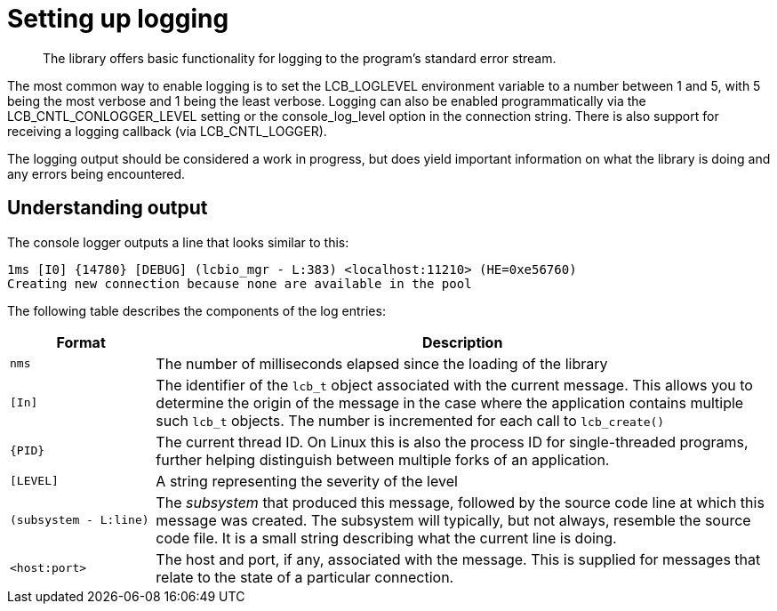 = Setting up logging
:page-topic-type: concept

[abstract]
The library offers basic functionality for logging to the program's standard error stream.

The most common way to enable logging is to set the LCB_LOGLEVEL environment variable to a number between 1 and 5, with 5 being the most verbose and 1 being the least verbose.
Logging can also be enabled programmatically via the LCB_CNTL_CONLOGGER_LEVEL setting or the console_log_level option in the connection string.
There is also support for receiving a logging callback (via LCB_CNTL_LOGGER).

The logging output should be considered a work in progress, but does yield important information on what the library is doing and any errors being encountered.

== Understanding output

The console logger outputs a line that looks similar to this:

----
1ms [I0] {14780} [DEBUG] (lcbio_mgr - L:383) <localhost:11210> (HE=0xe56760)
Creating new connection because none are available in the pool
----

The following table describes the components of the log entries:

[cols="50,213"]
|===
| Format | Description

| `nms`
| The number of milliseconds elapsed since the loading of the library

| `[In]`
| The identifier of the `lcb_t` object associated with the current message.
This allows you to determine the origin of the message in the case where the application contains multiple such `lcb_t` objects.
The number is incremented for each call to [.api]`lcb_create()`

| `+{PID}+`
| The current thread ID.
On Linux this is also the process ID for single-threaded programs, further helping distinguish between multiple forks of an application.

| `[LEVEL]`
| A string representing the severity of the level

| `(subsystem - L:line)`
| The _subsystem_ that produced this message, followed by the source code line at which this message was created.
The subsystem will typically, but not always, resemble the source code file.
It is a small string describing what the current line is doing.

| `<host:port>`
| The host and port, if any, associated with the message.
This is supplied for messages that relate to the state of a particular connection.
|===
